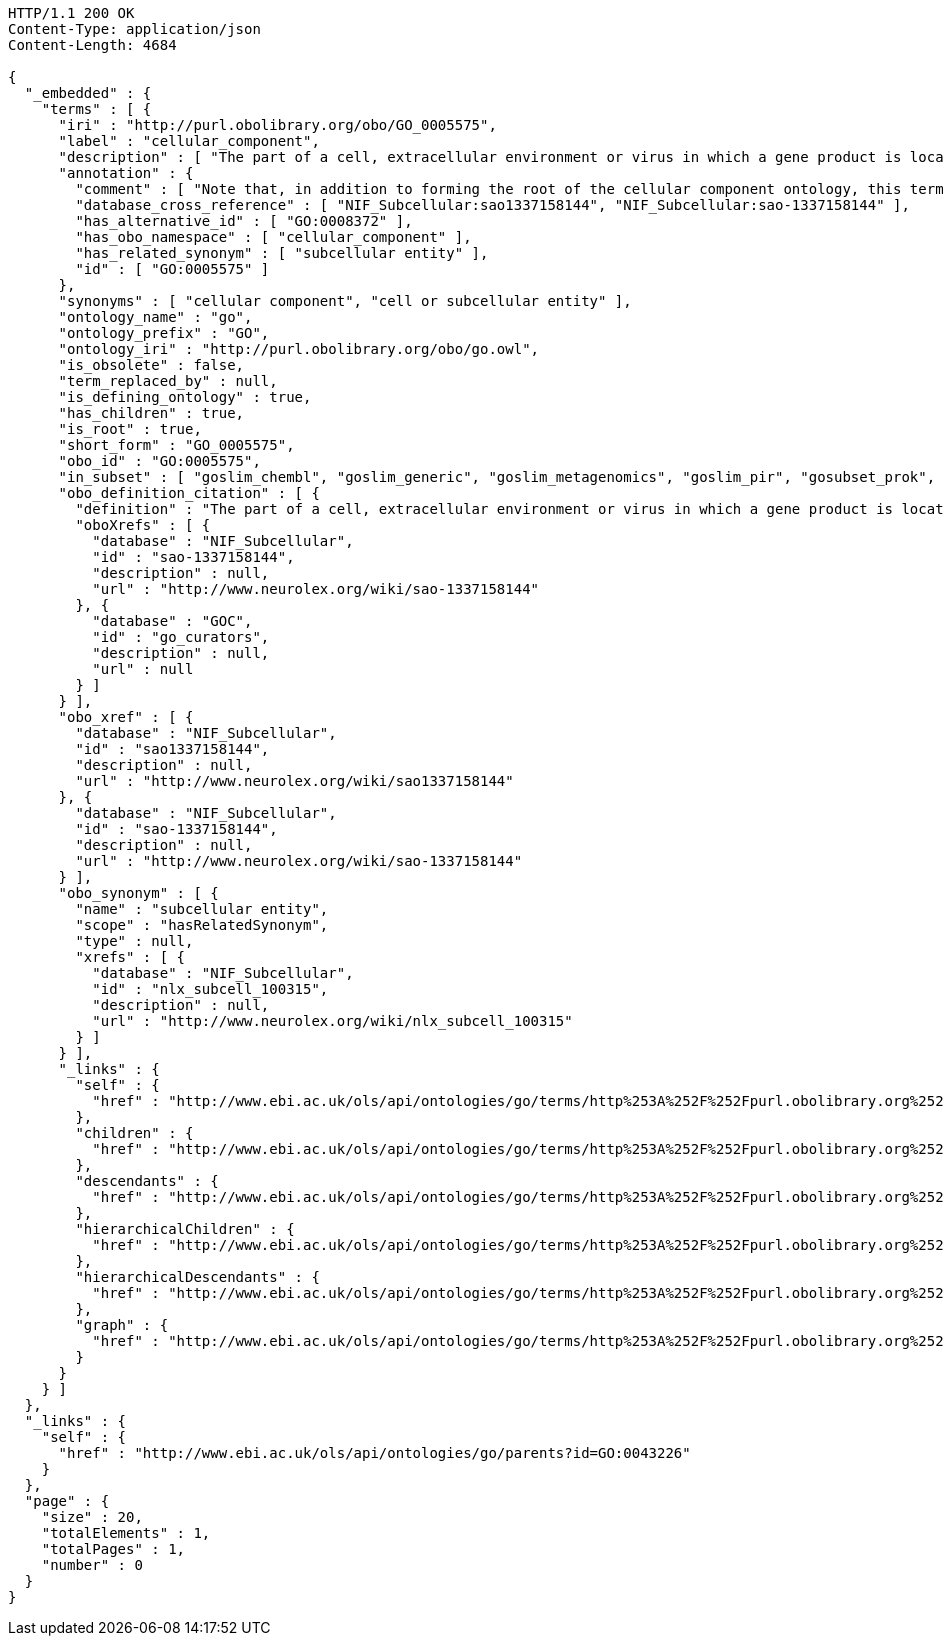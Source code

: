 [source,http]
----
HTTP/1.1 200 OK
Content-Type: application/json
Content-Length: 4684

{
  "_embedded" : {
    "terms" : [ {
      "iri" : "http://purl.obolibrary.org/obo/GO_0005575",
      "label" : "cellular_component",
      "description" : [ "The part of a cell, extracellular environment or virus in which a gene product is located. A gene product may be located in one or more parts of a cell and its location may be as specific as a particular macromolecular complex, that is, a stable, persistent association of macromolecules that function together." ],
      "annotation" : {
        "comment" : [ "Note that, in addition to forming the root of the cellular component ontology, this term is recommended for use for the annotation of gene products whose cellular component is unknown. Note that when this term is used for annotation, it indicates that no information was available about the cellular component of the gene product annotated as of the date the annotation was made; the evidence code ND, no data, is used to indicate this." ],
        "database_cross_reference" : [ "NIF_Subcellular:sao1337158144", "NIF_Subcellular:sao-1337158144" ],
        "has_alternative_id" : [ "GO:0008372" ],
        "has_obo_namespace" : [ "cellular_component" ],
        "has_related_synonym" : [ "subcellular entity" ],
        "id" : [ "GO:0005575" ]
      },
      "synonyms" : [ "cellular component", "cell or subcellular entity" ],
      "ontology_name" : "go",
      "ontology_prefix" : "GO",
      "ontology_iri" : "http://purl.obolibrary.org/obo/go.owl",
      "is_obsolete" : false,
      "term_replaced_by" : null,
      "is_defining_ontology" : true,
      "has_children" : true,
      "is_root" : true,
      "short_form" : "GO_0005575",
      "obo_id" : "GO:0005575",
      "in_subset" : [ "goslim_chembl", "goslim_generic", "goslim_metagenomics", "goslim_pir", "gosubset_prok", "goslim_plant", "goslim_candida", "goslim_yeast", "goslim_aspergillus" ],
      "obo_definition_citation" : [ {
        "definition" : "The part of a cell, extracellular environment or virus in which a gene product is located. A gene product may be located in one or more parts of a cell and its location may be as specific as a particular macromolecular complex, that is, a stable, persistent association of macromolecules that function together.",
        "oboXrefs" : [ {
          "database" : "NIF_Subcellular",
          "id" : "sao-1337158144",
          "description" : null,
          "url" : "http://www.neurolex.org/wiki/sao-1337158144"
        }, {
          "database" : "GOC",
          "id" : "go_curators",
          "description" : null,
          "url" : null
        } ]
      } ],
      "obo_xref" : [ {
        "database" : "NIF_Subcellular",
        "id" : "sao1337158144",
        "description" : null,
        "url" : "http://www.neurolex.org/wiki/sao1337158144"
      }, {
        "database" : "NIF_Subcellular",
        "id" : "sao-1337158144",
        "description" : null,
        "url" : "http://www.neurolex.org/wiki/sao-1337158144"
      } ],
      "obo_synonym" : [ {
        "name" : "subcellular entity",
        "scope" : "hasRelatedSynonym",
        "type" : null,
        "xrefs" : [ {
          "database" : "NIF_Subcellular",
          "id" : "nlx_subcell_100315",
          "description" : null,
          "url" : "http://www.neurolex.org/wiki/nlx_subcell_100315"
        } ]
      } ],
      "_links" : {
        "self" : {
          "href" : "http://www.ebi.ac.uk/ols/api/ontologies/go/terms/http%253A%252F%252Fpurl.obolibrary.org%252Fobo%252FGO_0005575"
        },
        "children" : {
          "href" : "http://www.ebi.ac.uk/ols/api/ontologies/go/terms/http%253A%252F%252Fpurl.obolibrary.org%252Fobo%252FGO_0005575/children"
        },
        "descendants" : {
          "href" : "http://www.ebi.ac.uk/ols/api/ontologies/go/terms/http%253A%252F%252Fpurl.obolibrary.org%252Fobo%252FGO_0005575/descendants"
        },
        "hierarchicalChildren" : {
          "href" : "http://www.ebi.ac.uk/ols/api/ontologies/go/terms/http%253A%252F%252Fpurl.obolibrary.org%252Fobo%252FGO_0005575/hierarchicalChildren"
        },
        "hierarchicalDescendants" : {
          "href" : "http://www.ebi.ac.uk/ols/api/ontologies/go/terms/http%253A%252F%252Fpurl.obolibrary.org%252Fobo%252FGO_0005575/hierarchicalDescendants"
        },
        "graph" : {
          "href" : "http://www.ebi.ac.uk/ols/api/ontologies/go/terms/http%253A%252F%252Fpurl.obolibrary.org%252Fobo%252FGO_0005575/graph"
        }
      }
    } ]
  },
  "_links" : {
    "self" : {
      "href" : "http://www.ebi.ac.uk/ols/api/ontologies/go/parents?id=GO:0043226"
    }
  },
  "page" : {
    "size" : 20,
    "totalElements" : 1,
    "totalPages" : 1,
    "number" : 0
  }
}
----